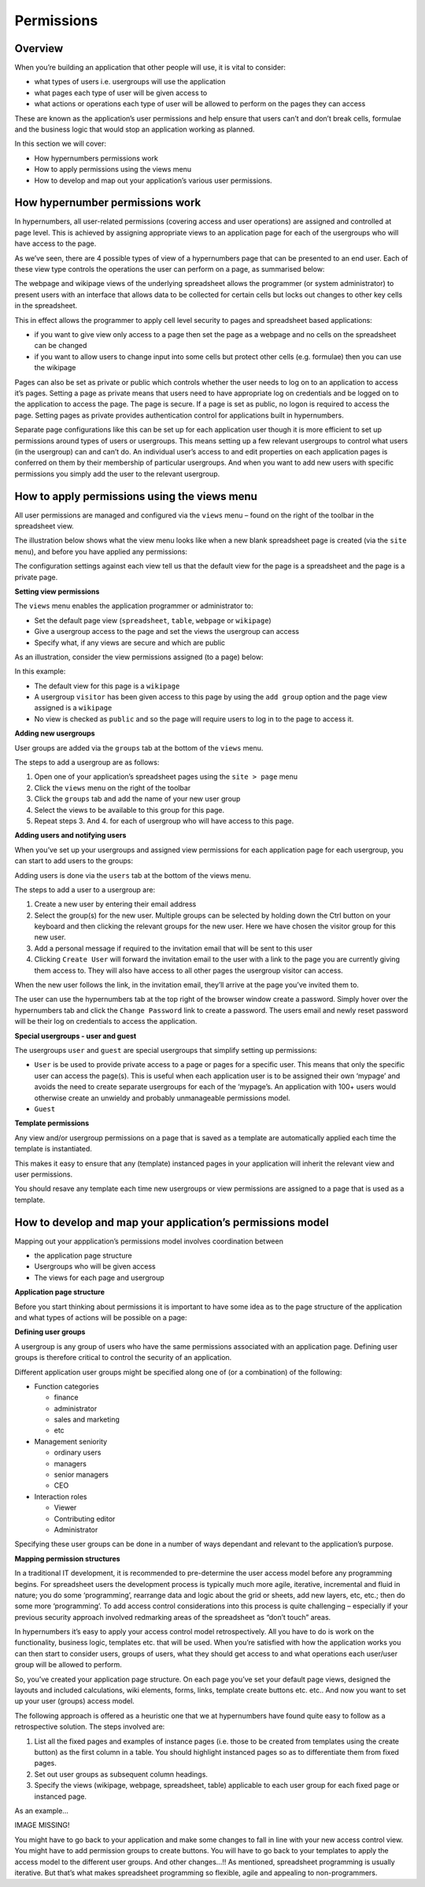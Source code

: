 ===========
Permissions
===========

Overview
--------

When you’re building an application that other people will use, it is vital to consider:

*	what types of  users i.e. usergroups will use the application
*	what pages each type of user will be given access to
*	what actions or operations each type of user will be allowed to perform on the pages they can access

These are known as the application’s user permissions and help ensure that users can’t and don’t break cells, formulae and the business logic that would stop an application working as planned.

In this section we will cover:

*	How hypernumbers permissions work
*	How to apply permissions using the views menu
*	How to develop and map out your application’s various user permissions.

How hypernumber permissions work
--------------------------------

In hypernumbers, all user-related permissions (covering access and user operations) are assigned and controlled at page level. This is achieved by assigning appropriate views to an application page for each of the usergroups who will have access to the page.

As we’ve seen, there are 4 possible types of view of a hypernumbers page that can be presented to an end user. Each of these view type controls the operations the user can perform on a page, as summarised below:

.. image :: /images/permissions-model.png

The webpage and wikipage views of the underlying spreadsheet allows the programmer (or system administrator) to present users with an interface that allows data to be collected for certain cells but locks out changes to other key cells in the spreadsheet.

This in effect allows the programmer to apply cell level security to pages and spreadsheet based applications:

*	if you want to give view only access to a page then set the page as a webpage and no cells on the spreadsheet can be changed
*	if you want to allow users to change input into some cells but protect other cells (e.g. formulae) then you can use the wikipage

Pages can also be set as private or public which controls whether the user needs to log on to an application to access it’s pages. Setting a page as private means that users need to have appropriate log on credentials and be logged on to the application to access the page. The page is secure. If a page is set as public, no logon is required to access the page. Setting pages as private provides authentication control for applications built in hypernumbers.

Separate page configurations like this can be set up for each application user though it is more efficient to set up permissions around types of users or usergroups. This means setting up a few relevant usergroups to control what users (in the usergroup) can and can’t do. An individual user’s access to and edit properties on each application pages is conferred on them by their membership of particular usergroups. And when you want to add new users with specific permissions you simply add the user to the relevant usergroup.

How to apply permissions using the views menu
---------------------------------------------

All user permissions are managed and configured via the ``views`` menu – found on the right of the toolbar in the spreadsheet view.

The illustration below shows what the view menu looks like when a new blank spreadsheet page is created (via the ``site menu``), and before you have applied any permissions:

.. image :: /images/permissions-views.png

The configuration settings against each view tell us that the default view for the page is a spreadsheet and the page is a private page.

**Setting view permissions**

The ``views`` menu enables the application programmer or administrator to:

*	Set the default page view (``spreadsheet``, ``table``, ``webpage`` or ``wikipage``)
*	Give a usergroup access to the page and set the views the usergroup can access
*	Specify what, if any views are secure and which are public

As an illustration, consider the view permissions assigned (to a page) below:


.. image :: /images/permissions-views-usergroups.png

In this example:

*	The default view for this page is a ``wikipage``
*	A usergroup ``visitor`` has been given access to this page by using the ``add group`` option and the page view assigned is a ``wikipage``
*	No view is checked as ``public`` and so the page will require users to log in to the page to access it.

**Adding new usergroups**

User groups are added via the ``groups`` tab at the bottom of the ``views`` menu.

.. image :: /images/permissions-create-usergroup.png

The steps to add a usergroup are as follows:

#.	Open one of your application’s spreadsheet pages using the ``site > page`` menu
#.	Click the ``views`` menu on the right of the toolbar
#.	Click the ``groups`` tab and add the name of your new user group
#.	Select the views to be available to this group for this page.
#.	Repeat steps 3. And 4. for each of usergroup who will have access to this page.

**Adding users and notifying users**

When you’ve set up your usergroups and assigned view permissions for each application page for each usergroup, you can start to add users to the groups:

Adding users is done via the ``users`` tab at the bottom of the views menu.


.. image :: /images/permissions-add-users.png

The steps to add a user to a usergroup are:

#.	Create a new user by entering their email address
#.	Select the group(s) for the new user. Multiple groups can be selected by holding down the Ctrl button on your keyboard and then clicking the relevant groups for the new user. Here we have chosen the visitor group for this new user.
#.	Add a personal message if required to the invitation email that will be sent to this user
#.	Clicking ``Create User`` will forward the invitation email to the user with a link to the page you are currently giving them access to. They will also have access to all other pages the usergroup visitor can access.

When the new user follows the link, in the invitation email, they’ll arrive at the page you’ve invited them to.

The user can use the hypernumbers tab at the top right of the browser window create a password. Simply hover over the hypernumbers tab and click the ``Change Password`` link to create a password. The users email and newly reset password will be their log on credentials to access the application.

**Special usergroups - user and guest**

The usergroups ``user`` and ``guest`` are special usergroups that simplify setting up permissions:

* ``User`` is be used to provide private access to a page or pages for a specific user. This means that only the specific user can access the page(s). This is useful when each application user is to be assigned their own ‘mypage’ and avoids the need to create separate usergroups for each of the ‘mypage’s. An application with 100+ users would otherwise create an unwieldy and probably unmanageable permissions model.

* ``Guest``

**Template permissions**

Any view and/or usergroup permissions on a page that is saved as a template are automatically applied each time the template is instantiated.

This makes it easy to ensure that any (template) instanced pages in your application will inherit the relevant view and user permissions.

You should resave any template each time new usergroups or view permissions are assigned to a page that is used as a template.

How to develop and map your application’s permissions model
-----------------------------------------------------------

Mapping out your appplication’s permissions model involves coordination between

*	the application page structure
*	Usergroups who will be given access
*	The views for each page and usergroup

**Application page structure**

Before you start thinking about permissions it is important to have some idea as to the page structure of the application and what types of actions will be possible on a page:

**Defining user groups**

A usergroup is any group of users who have the same permissions associated with an application page. Defining user groups is therefore critical to control the security of an application.

Different application user groups might be specified along one of (or a combination) of the following:

*	Function categories

	*	finance
	*	administrator
	*	sales and marketing
	*	etc

*	Management seniority

	*	ordinary users
	*	managers
	*	senior managers
	*       CEO

*	Interaction roles

	*	Viewer
	*	Contributing editor
	*	Administrator

Specifying these user groups can be done in a number of ways dependant and relevant to the application’s purpose.

**Mapping permission structures**

In a traditional IT development, it is recommended to pre-determine the user access model before any programming begins. For spreadsheet users the development process is typically much more agile, iterative, incremental and fluid in nature; you do some ‘programming’, rearrange data and logic about the grid or sheets, add new layers, etc, etc.; then do some more ‘programming’. To add access control considerations into this process is quite challenging – especially if your previous security approach involved redmarking areas of the spreadsheet as “don’t touch” areas.

In hypernumbers it’s easy to apply your access control model retrospectively. All you have to do is work on the functionality, business logic, templates etc. that will be used. When you’re satisfied with how the application works you can then start to consider users, groups of users, what they should get access to and what operations each user/user group will be allowed to perform.

So, you’ve created your application page structure. On each page you’ve set your default page views, designed the layouts and included calculations,  wiki elements, forms, links, template create buttons etc. etc.. And now you want to set up your user (groups) access model.

The following approach is offered as a heuristic one that we at hypernumbers have found quite easy to follow as a retrospective solution. The steps involved are:

#.	List all the fixed pages and examples of instance pages (i.e. those to be created from templates using the create button) as the first column in a table. You should highlight instanced pages so as to differentiate them from fixed pages.
#.	Set out user groups as subsequent column headings.
#.	Specify the views (wikipage, webpage, spreadsheet, table) applicable to each user group for each fixed page or instanced page.

As an example…

.. image:: /images/permissions-map-example.png

IMAGE MISSING!

You might have to go back to your application and make some changes to fall in line with your new access control view. You might have to add permission groups to create buttons. You will have to go back to your templates to apply the access model to the different user groups. And other changes…!! As mentioned, spreadsheet programming is usually iterative. But that’s what makes spreadsheet programming so flexible, agile and appealing to non-programmers.


